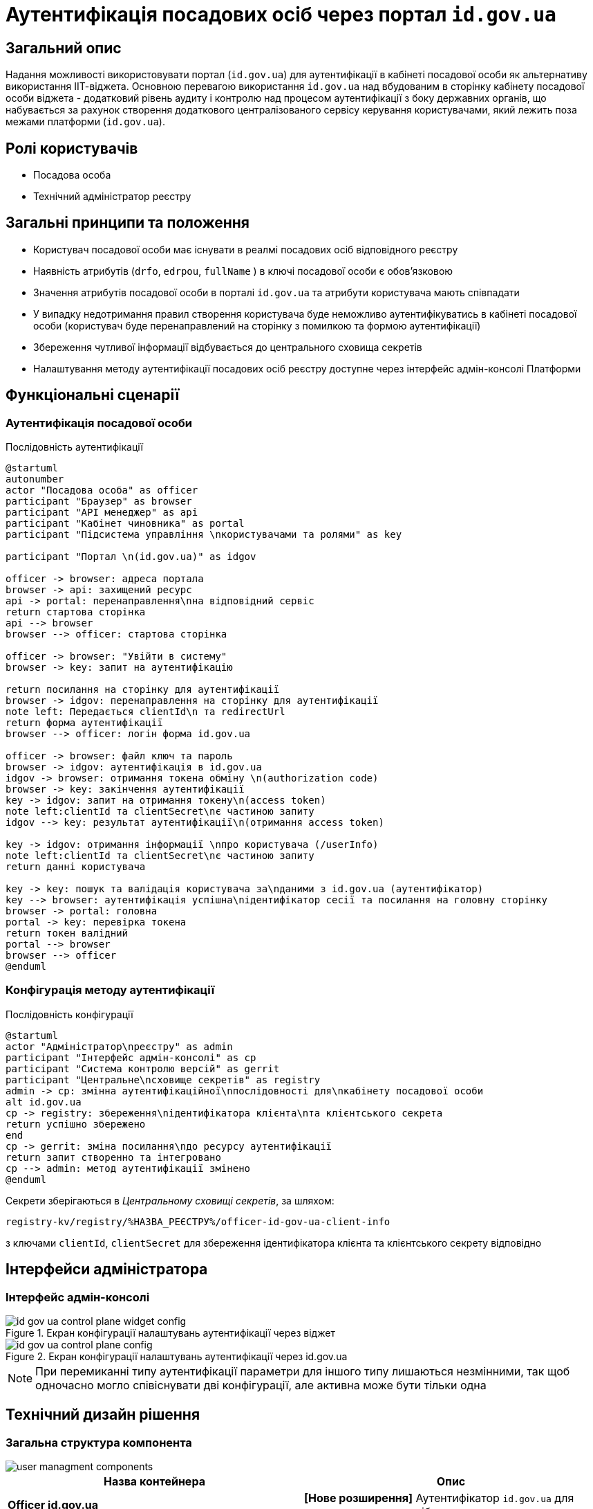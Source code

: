 = Аутентифікація посадових осіб через портал `id.gov.ua`

== Загальний опис

Надання можливості використовувати портал (`id.gov.ua`) для аутентифікації в кабінеті посадової особи як альтернативу використання ІІТ-віджета. Основною перевагою використання `id.gov.ua` над вбудованим в сторінку кабінету посадової особи віджета - додатковий рівень аудиту і контролю над процесом аутентифікації з боку державних органів, що набувається за рахунок створення додаткового централізованого сервісу керування користувачами, який лежить поза межами платформи (`id.gov.ua`).

== Ролі користувачів

* Посадова особа
* Технічний адміністратор реєстру

== Загальні принципи та положення

* Користувач посадової особи має існувати в реалмі посадових осіб відповідного реєстру
* Наявність атрибутів (`drfo`, `edrpou`, `fullName` ) в ключі посадової особи є обовʼязковою
* Значення атрибутів посадової особи в порталі `id.gov.ua` та атрибути користувача мають співпадати
* У випадку недотримання правил створення користувача буде неможливо аутентифікуватись в кабінеті посадової особи (користувач буде перенаправлений на сторінку з помилкою та формою аутентифікації)
* Збереження чутливої інформації відбувається до центрального сховища секретів
* Налаштування методу аутентифікації посадових осіб реєстру доступне через інтерфейс адмін-консолі Платформи

== Функціональні сценарії

=== Аутентифікація посадової особи

.Послідовність аутентифікації
[plantuml, flow, svg]
----
@startuml
autonumber
actor "Посадова особа" as officer
participant "Браузер" as browser
participant "API менеджер" as api
participant "Кабінет чиновника" as portal
participant "Підсистема управління \nкористувачами та ролями" as key

participant "Портал \n(id.gov.ua)" as idgov

officer -> browser: адреса портала
browser -> api: захищений ресурс
api -> portal: перенаправлення\nна відповідний сервіс
return стартова сторінка
api --> browser
browser --> officer: стартова сторінка

officer -> browser: "Увійти в систему"
browser -> key: запит на аутентифікацію

return посилання на сторінку для аутентифікації
browser -> idgov: перенаправлення на сторінку для аутентифікації
note left: Передається clientId\n та redirectUrl
return форма аутентифікації
browser --> officer: логін форма id.gov.ua

officer -> browser: файл ключ та пароль
browser -> idgov: аутентифікація в id.gov.ua
idgov -> browser: отримання токена обміну \n(authorization code)
browser -> key: закінчення аутентифікації
key -> idgov: запит на отримання токену\n(access token)
note left:clientId та clientSecret\nє частиною запиту
idgov --> key: результат аутентифікації\n(отримання access token)

key -> idgov: отримання інформації \nпро користувача (/userInfo)
note left:clientId та clientSecret\nє частиною запиту
return данні користувача

key -> key: пошук та валідація користувача за\nданими з id.gov.ua (аутентифікатор)
key --> browser: аутентифікація успішна\nідентифікатор сесії та посилання на головну сторінку
browser -> portal: головна
portal -> key: перевірка токена
return токен валідний
portal --> browser
browser --> officer
@enduml
----
=== Конфігурація методу аутентифікації

.Послідовність конфігурації
[plantuml, configuration, svg]
----
@startuml
actor "Адміністратор\nреєстру" as admin
participant "Інтерфейс адмін-консолі" as cp
participant "Система контролю версій" as gerrit
participant "Центральне\nсховище секретів" as registry
admin -> cp: змінна аутентифікаційної\nпослідовності для\nкабінету посадової особи
alt id.gov.ua
cp -> registry: збереження\nідентифікатора клієнта\nта клієнтського секрета
return успішно збережено
end
cp -> gerrit: зміна посилання\nдо ресурсу аутентифікації
return запит створенно та інтегровано
cp --> admin: метод аутентифікації змінено
@enduml
----

Секрети зберігаються в _Центральному сховищі секретів_, за шляхом:
[source]
----
registry-kv/registry/%НАЗВА_РЕЄСТРУ%/officer-id-gov-ua-client-info
----
з ключами `clientId`, `clientSecret` для збереження ідентифікатора клієнта та клієнтського секрету відповідно

== Інтерфейси адміністратора

=== Інтерфейс адмін-консолі

.Екран конфігурації налаштувань аутентифікації через віджет
image::architecture/platform/operational/user-management/id-gov-ua-control-plane-widget-config.png[]


.Екран конфігурації налаштувань аутентифікації через id.gov.ua
image::architecture/platform/operational/user-management/id-gov-ua-control-plane-config.png[]
[NOTE]
При перемиканні типу аутентифікації параметри для іншого типу лишаються незмінними, так щоб одночасно могло співіснувати дві конфігурації, але активна може бути тільки одна

== Технічний дизайн рішення

=== Загальна структура компонента

image::architecture/platform/operational/user-management/user-managment-components.svg[]

|===
|Назва контейнера |Опис

|*Officer id.gov.ua*
| *[Нове розширення]* Аутентифікатор `id.gov.ua` для реалму посадових осіб

|*Citizen id.gov.ua*
|Аутентифікатор `id.gov.ua` для реалму громадян

|*REST API extension*
|Розширення для пошуку користувачів за атрибутами

|*Citizen authenticator*
|Аутентифікатор для кабінету користувачів через плагін  ІІТ

|*Citezen authenticator*
|Аутентифікатор для кабінету посадової особи через плагін  ІІТ

|*User storage provider*
|Розширення для зберігання данних про користувачів в зашифрованому вигляді
|===

=== Діаграма розгортання

image::architecture/platform/operational/user-management/user-managment-deployment.svg[]

.Структура конфігурації values.yaml для конфігурації реєстру.
[source, yaml]
----
signWidget:
  url: %ПОСИЛАННЯ_НА_ВІДЖЕТ%
  wights: %ВИСОТА_ВІДЖЕТА%

keycloak:
  realms:
    officerPortal:
      browserFlow: %НАЗВА_ПОСЛІДОВНОСТІ%

  identityProviders:
    idGovUa:
        url: %ПОСИЛАННЯ_ДЛЯ_ID_GOV_UA%
        secretKey: >-
          registry-kv/registry/%НАЗВА_РЕЄСТРУ%/officer-id-gov-ua-client-info
----

Доступні значення для `browserFlow`:
|===
|Назва послідовності |Опис

|dso-officer-auth-flow
|Послідовність використовується для аутентифікації за допомогою ІІТ плагіну

|id-gov-ua-officer-redirector
|Послідованість для аутентифікації через сайт `id.gov.ua`
|===

Зміна налаштувань компоненту через конфігурацію реєстру відбувається за рахунок переписування (override) параметрів `values.yaml` registry-configuration chart в `values.yaml` _Helmfile_ реєстру.

.Приклад ресурсу для створення зовнішніх секретів
[source, yaml]
----
apiVersion: external-secrets.io/v1beta1
kind: ExternalSecret
metadata:
  name: officer-id-gov-ua-client-external-secrets
  namespace: %НАЗВА_РЕЄСТРУ%
spec:
  dataFrom:
    - extract:
        conversionStrategy: Default
        decodingStrategy: None
        key: {{ .Values.identityProviders.idGovUa.secretKey}}
  refreshInterval: 10s
  secretStoreRef:
    kind: SecretStore
    name: central-vault-secret-store
  target:
    creationPolicy: Owner
    deletionPolicy: Retain
    name: officer-id-gov-ua-client-secret
----

== Високорівневий план розробки

=== Технічні експертизи

* _BE_
* _DevOps_

=== План розробки

* Створення  розширення `Keycloak` (аутентифікатора та identity provider-а)
* Розширення конфігурації `Realm`-у посадових осіб послідовністю аутентифікації та побудови логіки створення додаткових ресурсів на рівні `Helm chart`-у в залежності від обраної послідовності
* Винесення конфігурації на рівень шаблону реєстру `Helmfile`-у
* Створення зовнішніх секретів для збереження ідентифікатора та секрета для інтеграції з `id.gov.ua`
* Додавання екрану конфігурації в адміністративний портал